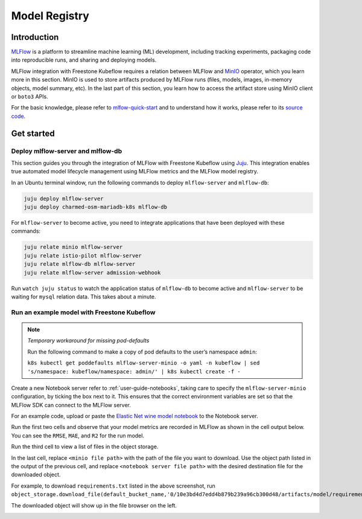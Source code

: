 .. _user-guide-mlflow:

==============
Model Registry
==============

Introduction
============

`MLFlow <https://www.mlflow.org/>`_ is a platform to streamline machine learning (ML) development, including tracking experiments, packaging code into reproducible runs, and sharing and deploying models.

MLFlow integration with Freestone Kubeflow requires a relation between MLFlow and `MinIO <https://min.io/docs/minio/kubernetes/upstream/index.html>`_ operator, which you learn more in this section. MinIO is used to store artifacts produced by MLFlow runs (files, models, images, in-memory objects, model summary, etc). In the last part of this section, you learn how to access the artifact store using MinIO client or ``boto3`` APIs.

For the basic knowledge, please refer to `mlfow-quick-start <https://mlflow.org/docs/latest/quickstart.html#downloading-the-quickstart>`_ and to understand how it works, please refer to its `source code <https://github.com/mlflow/mlflow>`_. 

Get started
===========

Deploy mlflow-server and mlflow-db
----------------------------------

This section guides you through the integration of MLFlow with Freestone Kubeflow using `Juju <https://juju.is/>`_. This integration enables true automated model lifecycle management using MLFlow metrics and the MLFlow model registry.

In an Ubuntu terminal window, run the following commands to deploy ``mlflow-server`` and ``mlflow-db``:

.. code-block:: shell

    juju deploy mlflow-server
    juju deploy charmed-osm-mariadb-k8s mlflow-db


For ``mlflow-server`` to become active, you need to integrate applications that have been deployed with these commands:

.. code-block:: shell

    juju relate minio mlflow-server
    juju relate istio-pilot mlflow-server
    juju relate mlflow-db mlflow-server
    juju relate mlflow-server admission-webhook


Run ``watch juju status`` to watch the application status of ``mlflow-db`` to become active and ``mlflow-server`` to be waiting for ``mysql`` relation data. This takes about a minute.


Run an example model with Freestone Kubeflow
-----------------------------------------------------

.. note::
    *Temporary workaround for missing pod-defaults*

    Run the following command to make a copy of pod defaults to the user’s namespace ``admin``:

    ``k8s kubectl get poddefaults mlflow-server-minio -o yaml -n kubeflow | sed 's/namespace: kubeflow/namespace: admin/' | k8s kubectl create -f -``


Create a new Notebook server refer to :ref:`user-guide-notebooks`, taking care to specify the ``mlflow-server-minio`` configuration, by ticking the box next to it. This ensures that the correct environment variables are set so that the MLFlow SDK can connect to the MLFlow server.

.. image:: ../_static/user-guide-mlflow-config.png

For an example code, upload or paste the `Elastic Net wine model notebook <https://github.com/canonical/mlflow-operator/blob/main/examples/elastic_net_wine_model.ipynb>`_ to the Notebook server.

Run the first two cells and observe that your model metrics are recorded in MLFlow as shown in the cell output below. You can see the ``RMSE``, ``MAE``, and ``R2`` for the run model.

.. image:: ../_static/user-guide-mlflow-notebook01.png

Run the third cell to view a list of files in the object storage.

.. image:: ../_static/user-guide-mlflow-notebook02.png

In the last cell, replace ``<minio file path>`` with the path of the file you want to download. Use the object path listed in the output of the previous cell, and replace ``<notebook server file path>`` with the desired destination file for the downloaded object.

For example, to download ``requirements.txt`` listed in the above screenshot, run ``object_storage.download_file(default_bucket_name,'0/10e3bd4d7edd4b879b239a96cb300d48/artifacts/model/requirements.txt','requirements.txt')``

The downloaded object will show up in the file browser on the left.

.. image:: ../_static/user-guide-mlflow-notebook03.png


.. seealso::
   `MLFlow quickstart <https://mlflow.org/docs/latest/quickstart.html>`_
